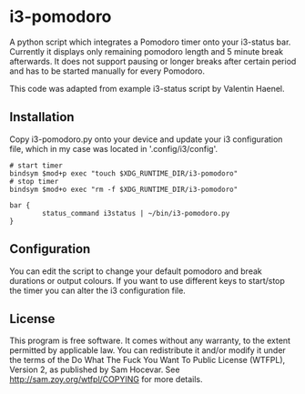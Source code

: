 * i3-pomodoro

A python script which integrates a Pomodoro timer onto your i3-status bar. Currently it displays only remaining pomodoro length and 5 minute break afterwards. It does not support pausing or longer breaks after certain period and has to be started manually for every Pomodoro.

This code was adapted from example i3-status script by Valentin Haenel.

** Installation

Copy i3-pomodoro.py onto your device and update your i3 configuration file, which in my case was located in '.config/i3/config'.

#+BEGIN_SRC text
  # start timer
  bindsym $mod+p exec "touch $XDG_RUNTIME_DIR/i3-pomodoro"
  # stop timer
  bindsym $mod+o exec "rm -f $XDG_RUNTIME_DIR/i3-pomodoro"

  bar {
          status_command i3status | ~/bin/i3-pomodoro.py
  }
#+END_SRC

** Configuration

You can edit the script to change your default pomodoro and break durations or output colours. If you want to use different keys to start/stop the timer you can alter the i3 configuration file.

** License

This program is free software. It comes without any warranty, to the extent permitted by applicable law. You can redistribute it and/or modify it under the terms of the Do What The Fuck You Want To Public License (WTFPL), Version 2, as published by Sam Hocevar. See http://sam.zoy.org/wtfpl/COPYING for more details.
